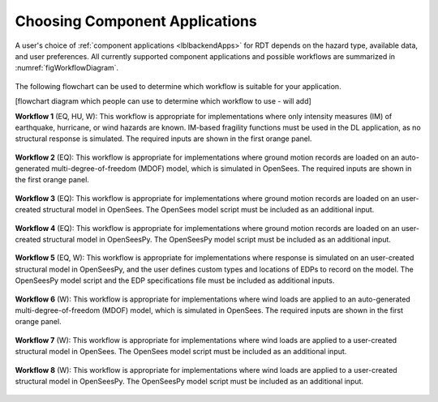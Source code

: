 Choosing Component Applications
-------------------------------

A user's choice of :ref:`component applications <lblbackendApps>` for RDT depends on the hazard type, available data, and user preferences. All currently supported component applications and possible workflows are summarized in :numref:`figWorkflowDiagram`.


.. figure:: figures/workflow_diagram.png
   :name: figWorkflowDiagram
   :align: center
   :figclass: align-center

The following flowchart can be used to determine which workflow is suitable for your application.

[flowchart diagram which people can use to determine which workflow to use - will add]


**Workflow 1** (EQ, HU, W): This workflow is appropriate for implementations where only intensity measures (IM) of earthquake, hurricane, or wind hazards are known. IM-based fragility functions must be used in the DL application, as no structural response is simulated. The required inputs are shown in the first orange panel.

.. figure:: figures/workflow_diagram_1.png
   :name: figWorkflowDiagram1
   :align: center
   :figclass: align-center


**Workflow 2** (EQ): This workflow is appropriate for implementations where ground motion records are loaded on an auto-generated multi-degree-of-freedom (MDOF) model, which is simulated in OpenSees. The required inputs are shown in the first orange panel.

.. figure:: figures/workflow_diagram_2.png
   :name: figWorkflowDiagram2
   :align: center
   :figclass: align-center


**Workflow 3** (EQ): This workflow is appropriate for implementations where ground motion records are loaded on an user-created structural model in OpenSees. The OpenSees model script must be included as an additional input.

.. figure:: figures/workflow_diagram_3.png
   :name: figWorkflowDiagram3
   :align: center
   :figclass: align-center


**Workflow 4** (EQ): This workflow is appropriate for implementations where ground motion records are loaded on an user-created structural model in OpenSeesPy. The OpenSeesPy model script must be included as an additional input.

.. figure:: figures/workflow_diagram_4.png
   :name: figWorkflowDiagram4
   :align: center
   :figclass: align-center


**Workflow 5** (EQ, W): This workflow is appropriate for implementations where response is simulated on an user-created structural model in OpenSeesPy, and the user defines custom types and locations of EDPs to record on the model. The OpenSeesPy model script and the EDP specifications file must be included as additional inputs.

.. figure:: figures/workflow_diagram_5.png
   :name: figWorkflowDiagram5
   :align: center
   :figclass: align-center


**Workflow 6** (W): This workflow is appropriate for implementations where wind loads are applied to an auto-generated multi-degree-of-freedom (MDOF) model, which is simulated in OpenSees. The required inputs are shown in the first orange panel.

.. figure:: figures/workflow_diagram_6.png
   :name: figWorkflowDiagram6
   :align: center
   :figclass: align-center


**Workflow 7** (W): This workflow is appropriate for implementations where wind loads are applied to a user-created structural model in OpenSees. The OpenSees model script must be included as an additional input.

.. figure:: figures/workflow_diagram_7.png
   :name: figWorkflowDiagram7
   :align: center
   :figclass: align-center


**Workflow 8** (W): This workflow is appropriate for implementations where wind loads are applied to a user-created structural model in OpenSeesPy. The OpenSeesPy model script must be included as an additional input.

.. figure:: figures/workflow_diagram_8.png
   :name: figWorkflowDiagram8
   :align: center
   :figclass: align-center
